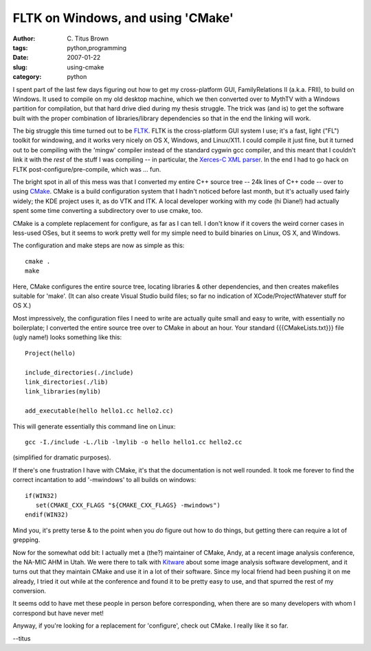 FLTK on Windows, and using 'CMake'
##################################

:author: C\. Titus Brown
:tags: python,programming
:date: 2007-01-22
:slug: using-cmake
:category: python


I spent part of the last few days figuring out how to get my
cross-platform GUI, FamilyRelations II (a.k.a. FRII), to build on
Windows.  It used to compile on my old desktop machine, which we
then converted over to MythTV with a Windows partition for compilation,
but that hard drive died during my thesis struggle.  The trick was
(and is) to get the software built with the proper combination of
libraries/library dependencies so that in the end the linking will work.

The big struggle this time turned out to be `FLTK
<http://www.fltk.org/>`__. FLTK is the cross-platform GUI system I
use; it's a fast, light ("FL") toolkit for windowing, and it works
very nicely on OS X, Windows, and Linux/X11.  I could compile it just
fine, but it turned out to be compiling with the 'mingw' compiler
instead of the standard cygwin gcc compiler, and this meant that I
couldn't link it with the *rest* of the stuff I was compiling -- in
particular, the `Xerces-C XML parser
<http://xml.apache.org/xerces-c>`__.  In the end I had to go hack on
FLTK post-configure/pre-compile, which was ... fun.

The bright spot in all of this mess was that I converted my entire C++
source tree -- 24k lines of C++ code -- over to using `CMake
<http://www.cmake.org>`__.  CMake is a build configuration system that
I hadn't noticed before last month, but it's actually used fairly
widely; the KDE project uses it, as do VTK and ITK.  A local developer
working with my code (hi Diane!) had actually spent some time
converting a subdirectory over to use cmake, too.

CMake is a complete replacement for configure, as far as I can tell.
I don't know if it covers the weird corner cases in less-used OSes,
but it seems to work pretty well for my simple need to build
binaries on Linux, OS X, and Windows.

The configuration and make steps are now as simple as this: ::

  cmake .
  make

Here, CMake configures the entire source tree, locating libraries &
other dependencies, and then creates makefiles suitable for 'make'.
(It can also create Visual Studio build files; so far no indication of
XCode/ProjectWhatever stuff for OS X.)

Most impressively, the configuration files I need to write are
actually quite small and easy to write, with essentially no
boilerplate; I converted the entire source tree over to CMake in about
an hour.  Your standard {{{CMakeLists.txt}}} file (ugly name!) looks
something like this: ::

  Project(hello)

  include_directories(./include)
  link_directories(./lib)
  link_libraries(mylib)

  add_executable(hello hello1.cc hello2.cc)

This will generate essentially this command line on Linux: ::

  gcc -I./include -L./lib -lmylib -o hello hello1.cc hello2.cc

(simplified for dramatic purposes).

If there's one frustration I have with CMake, it's that the documentation
is not well rounded.  It took me forever to find the correct incantation
to add '-mwindows' to all builds on windows: ::

   if(WIN32)
      set(CMAKE_CXX_FLAGS "${CMAKE_CXX_FLAGS} -mwindows")
   endif(WIN32)

Mind you, it's pretty terse & to the point when you *do* figure out how
to do things, but getting there can require a lot of grepping.

Now for the somewhat odd bit: I actually met a (the?) maintainer of
CMake, Andy, at a recent image analysis conference, the NA-MIC AHM in
Utah.  We were there to talk with `Kitware
<http://www.kitware.com/>`__ about some image analysis software
development, and it turns out that they maintain CMake and use it in a
lot of their software.  Since my local friend had been pushing it on
me already, I tried it out while at the conference and found it to be
pretty easy to use, and that spurred the rest of my conversion.

It seems odd to have met these people in person before corresponding,
when there are so many developers with whom I correspond but have
never met!

Anyway, if you're looking for a replacement for 'configure', check out
CMake.  I really like it so far.

--titus
